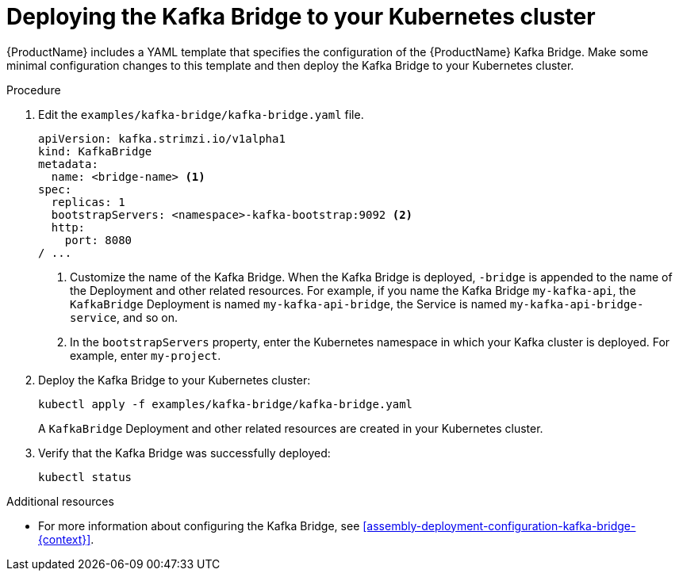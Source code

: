 // Module included in the following assemblies:
//
// assembly-kafka-bridge-quickstart.adoc

[id='proc-deploying-kafka-bridge-quickstart-{context}']
= Deploying the Kafka Bridge to your Kubernetes cluster

{ProductName} includes a YAML template that specifies the configuration of the {ProductName} Kafka Bridge. Make some minimal configuration changes to this template and then deploy the Kafka Bridge to your Kubernetes cluster.

.Procedure

. Edit the `examples/kafka-bridge/kafka-bridge.yaml` file.
+
[source,yaml,subs=attributes+]
----
apiVersion: kafka.strimzi.io/v1alpha1
kind: KafkaBridge
metadata:
  name: <bridge-name> <1>
spec:
  replicas: 1
  bootstrapServers: <namespace>-kafka-bootstrap:9092 <2>
  http:
    port: 8080
/ ...
----
<1> Customize the name of the Kafka Bridge. When the Kafka Bridge is deployed, `-bridge` is appended to the name of the Deployment and other related resources. For example, if you name the Kafka Bridge `my-kafka-api`, the `KafkaBridge` Deployment is named `my-kafka-api-bridge`, the Service is named `my-kafka-api-bridge-service`, and so on.
+
<2> In the `bootstrapServers` property, enter the Kubernetes namespace in which your Kafka cluster is deployed. For example, enter `my-project`.

. Deploy the Kafka Bridge to your Kubernetes cluster:
+
[source,shell,subs="attributes+"]
----
kubectl apply -f examples/kafka-bridge/kafka-bridge.yaml
----
+
A `KafkaBridge` Deployment and other related resources are created in your Kubernetes cluster.

. Verify that the Kafka Bridge was successfully deployed:
+
[source,shell,subs="attributes+"]
----
kubectl status
----

.Additional resources

* For more information about configuring the Kafka Bridge, see xref:assembly-deployment-configuration-kafka-bridge-{context}[].